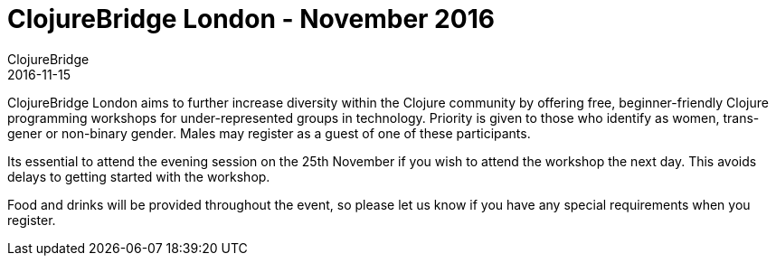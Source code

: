 = ClojureBridge London - November 2016
ClojureBridge
2016-11-15
:jbake-type: event
:jbake-edition: 2016
:jbake-link: http://www.clojurebridge.org/events/2016-11-25-london
:jbake-location: London, UK
:jbake-start: 2016-11-25
:jbake-end: 2016-11-26

ClojureBridge London aims to further increase diversity within the Clojure community by offering free, beginner-friendly Clojure programming workshops for under-represented groups in technology. Priority is given to those who identify as women, trans-gener or non-binary gender. Males may register as a guest of one of these participants.

Its essential to attend the evening session on the 25th November if you wish to attend the workshop the next day. This avoids delays to getting started with the workshop.

Food and drinks will be provided throughout the event, so please let us know if you have any special requirements when you register.
